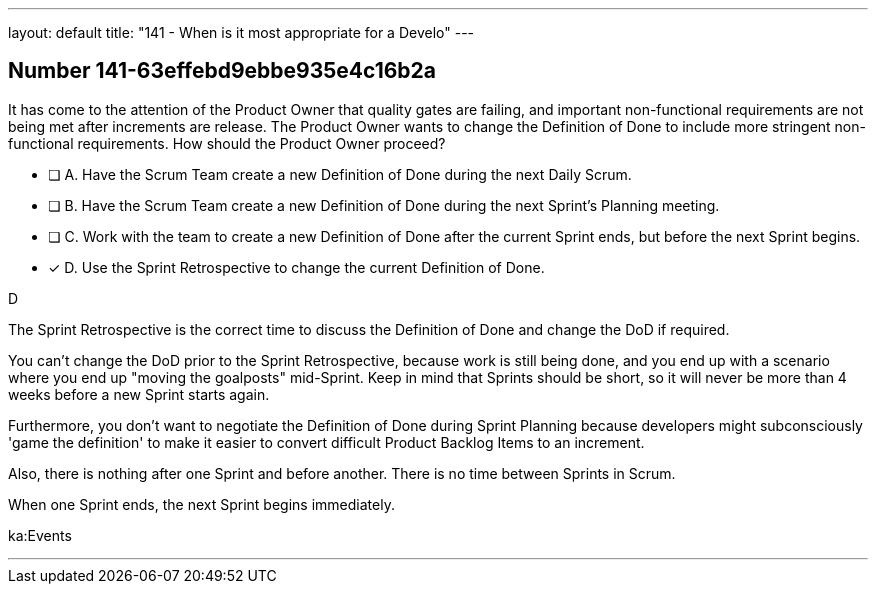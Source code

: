 ---
layout: default 
title: "141 - When is it most appropriate for a Develo"
---


[.question]
== Number 141-63effebd9ebbe935e4c16b2a

****

[.query]
It has come to the attention of the Product Owner that quality gates are failing, and important non-functional requirements are not being met after increments are release. The Product Owner wants to change the Definition of Done to include more stringent non-functional requirements. How should the Product Owner proceed?

[.list]
* [ ] A. Have the Scrum Team create a new Definition of Done during the next Daily Scrum.
* [ ] B. Have the Scrum Team create a new Definition of Done during the next Sprint's Planning meeting.
* [ ] C. Work with the team to create a new Definition of Done after the current Sprint ends, but before the next Sprint begins.
* [*] D. Use the Sprint Retrospective to change the current Definition of Done.
****

[.answer]
D

[.explanation]
The Sprint Retrospective is the correct time to discuss the Definition of Done and change the DoD if required.

You can't change the DoD prior to the Sprint Retrospective, because work is still being done, and you end up with a scenario where you end up "moving the goalposts" mid-Sprint. Keep in mind that Sprints should be short, so it will never be more than 4 weeks before a new Sprint starts again.

Furthermore, you don't want to negotiate the Definition of Done during Sprint Planning because developers might subconsciously 'game the definition' to make it easier to convert difficult Product Backlog Items to an increment.

Also, there is nothing after one Sprint and before another. There is no time between Sprints in Scrum. 

When one Sprint ends, the next Sprint begins immediately.



[.ka]
ka:Events

'''

